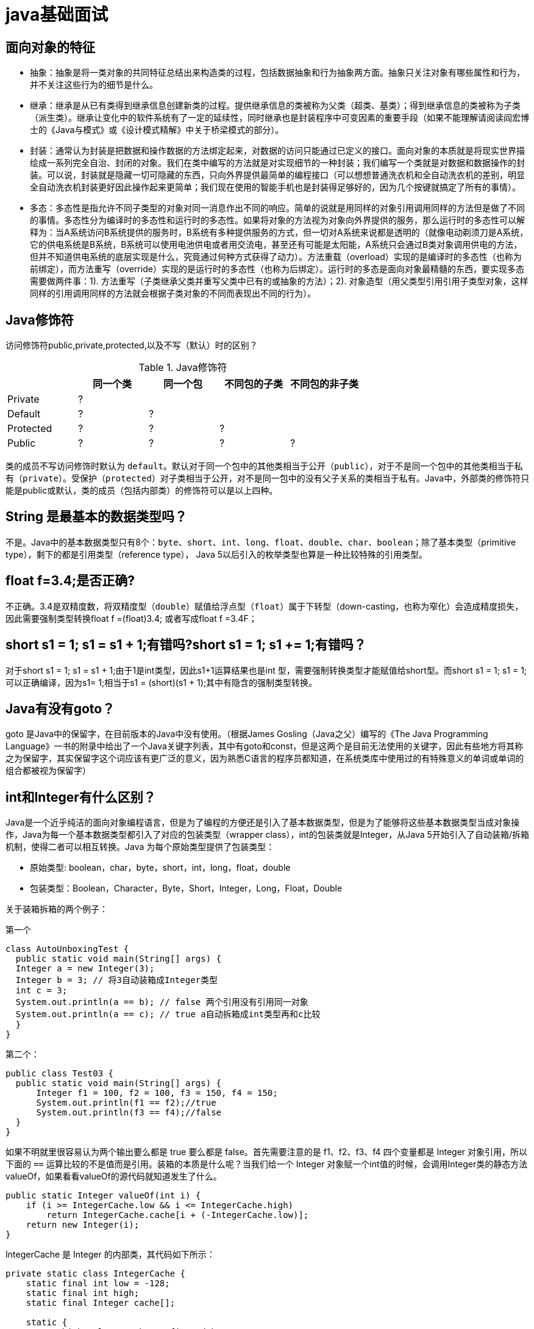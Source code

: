 [[guide-java]]
= java基础面试

[[guide-java-1]]
== 面向对象的特征

* 抽象：抽象是将一类对象的共同特征总结出来构造类的过程，包括数据抽象和行为抽象两方面。抽象只关注对象有哪些属性和行为，并不关注这些行为的细节是什么。
* 继承：继承是从已有类得到继承信息创建新类的过程。提供继承信息的类被称为父类（超类、基类）；得到继承信息的类被称为子类（派生类）。继承让变化中的软件系统有了一定的延续性，同时继承也是封装程序中可变因素的重要手段（如果不能理解请阅读阎宏博士的《Java与模式》或《设计模式精解》中关于桥梁模式的部分）。
* 封装：通常认为封装是把数据和操作数据的方法绑定起来，对数据的访问只能通过已定义的接口。面向对象的本质就是将现实世界描绘成一系列完全自治、封闭的对象。我们在类中编写的方法就是对实现细节的一种封装；我们编写一个类就是对数据和数据操作的封装。可以说，封装就是隐藏一切可隐藏的东西，只向外界提供最简单的编程接口（可以想想普通洗衣机和全自动洗衣机的差别，明显全自动洗衣机封装更好因此操作起来更简单；我们现在使用的智能手机也是封装得足够好的，因为几个按键就搞定了所有的事情）。
* 多态：多态性是指允许不同子类型的对象对同一消息作出不同的响应。简单的说就是用同样的对象引用调用同样的方法但是做了不同的事情。多态性分为编译时的多态性和运行时的多态性。如果将对象的方法视为对象向外界提供的服务，那么运行时的多态性可以解释为：当A系统访问B系统提供的服务时，B系统有多种提供服务的方式，但一切对A系统来说都是透明的（就像电动剃须刀是A系统，它的供电系统是B系统，B系统可以使用电池供电或者用交流电，甚至还有可能是太阳能，A系统只会通过B类对象调用供电的方法，但并不知道供电系统的底层实现是什么，究竟通过何种方式获得了动力）。方法重载（overload）实现的是编译时的多态性（也称为前绑定），而方法重写（override）实现的是运行时的多态性（也称为后绑定）。运行时的多态是面向对象最精髓的东西，要实现多态需要做两件事：1). 方法重写（子类继承父类并重写父类中已有的或抽象的方法）；2). 对象造型（用父类型引用引用子类型对象，这样同样的引用调用同样的方法就会根据子类对象的不同而表现出不同的行为）。

[[guide-java-2]]
== Java修饰符

访问修饰符public,private,protected,以及不写（默认）时的区别？

[[guide-java-modifier-tbl]]
.Java修饰符
|===
|           | **同一个类** | **同一个包** | **不同包的子类** | **不同包的非子类**

| Private   | ?            |              |                  |

| Default   | ?            | ?            |                  |

| Protected | ?            | ?            | ?                |

| Public    | ?            | ?            | ?                | ?
|===

类的成员不写访问修饰时默认为 `default`。默认对于同一个包中的其他类相当于公开（`public`），对于不是同一个包中的其他类相当于私有（`private`）。受保护（`protected`）对子类相当于公开，对不是同一包中的没有父子关系的类相当于私有。Java中，外部类的修饰符只能是public或默认，类的成员（包括内部类）的修饰符可以是以上四种。

[[guide-java-3]]
== String 是最基本的数据类型吗？

不是。Java中的基本数据类型只有8个：`byte`、`short`、`int`、`long`、`float`、`double`、`char`、`boolean`；除了基本类型（primitive type），剩下的都是引用类型（reference type）， Java 5以后引入的枚举类型也算是一种比较特殊的引用类型。

[[guide-java-4]]
== float f=3.4;是否正确?

不正确。3.4是双精度数，将双精度型（`double`）赋值给浮点型（`float`）属于下转型（down-casting，也称为窄化）会造成精度损失，因此需要强制类型转换float f =(float)3.4; 或者写成float f =3.4F；

[[guide-java-5]]
== short s1 = 1; s1 = s1 + 1;有错吗?short s1 = 1; s1 += 1;有错吗？

对于short s1 = 1; s1 = s1 + 1;由于1是int类型，因此s1+1运算结果也是int 型，需要强制转换类型才能赋值给short型。而short s1 = 1; s1 += 1;可以正确编译，因为s1+= 1;相当于s1 = (short)(s1 + 1);其中有隐含的强制类型转换。

[[guide-java-6]]
== Java有没有goto？

goto 是Java中的保留字，在目前版本的Java中没有使用。（根据James Gosling（Java之父）编写的《The Java Programming Language》一书的附录中给出了一个Java关键字列表，其中有goto和const，但是这两个是目前无法使用的关键字，因此有些地方将其称之为保留字，其实保留字这个词应该有更广泛的意义，因为熟悉C语言的程序员都知道，在系统类库中使用过的有特殊意义的单词或单词的组合都被视为保留字）

[[guide-java-7]]
== int和Integer有什么区别？

Java是一个近乎纯洁的面向对象编程语言，但是为了编程的方便还是引入了基本数据类型，但是为了能够将这些基本数据类型当成对象操作，Java为每一个基本数据类型都引入了对应的包装类型（wrapper class），int的包装类就是Integer，从Java 5开始引入了自动装箱/拆箱机制，使得二者可以相互转换。Java 为每个原始类型提供了包装类型：

* 原始类型: boolean，char，byte，short，int，long，float，double
* 包装类型：Boolean，Character，Byte，Short，Integer，Long，Float，Double

关于装箱拆箱的两个例子：

第一个

[source,java]
----
class AutoUnboxingTest {
  public static void main(String[] args) {
  Integer a = new Integer(3);
  Integer b = 3; // 将3自动装箱成Integer类型
  int c = 3;
  System.out.println(a == b); // false 两个引用没有引用同一对象
  System.out.println(a == c); // true a自动拆箱成int类型再和c比较
  }
}
----

第二个：

[source,java]
----
public class Test03 {
  public static void main(String[] args) {
      Integer f1 = 100, f2 = 100, f3 = 150, f4 = 150;
      System.out.println(f1 == f2);//true
      System.out.println(f3 == f4);//false
  }
}
----

如果不明就里很容易认为两个输出要么都是 true 要么都是 false。首先需要注意的是 f1、f2、f3、f4 四个变量都是 Integer 对象引用，所以下面的 `==` 运算比较的不是值而是引用。装箱的本质是什么呢？当我们给一个 Integer 对象赋一个int值的时候，会调用Integer类的静态方法valueOf，如果看看valueOf的源代码就知道发生了什么。


[source,java]
----

public static Integer valueOf(int i) {
    if (i >= IntegerCache.low && i <= IntegerCache.high)
        return IntegerCache.cache[i + (-IntegerCache.low)];
    return new Integer(i);
}


----

IntegerCache 是 Integer 的内部类，其代码如下所示：

[source,java]
----

private static class IntegerCache {
    static final int low = -128;
    static final int high;
    static final Integer cache[];

    static {
        // high value may be configured by property
        int h = 127;
        String integerCacheHighPropValue =
            sun.misc.VM.getSavedProperty("java.lang.Integer.IntegerCache.high");
        if (integerCacheHighPropValue != null) {
            try {
                int i = parseInt(integerCacheHighPropValue);
                i = Math.max(i, 127);
                // Maximum array size is Integer.MAX_VALUE
                h = Math.min(i, Integer.MAX_VALUE - (-low) -1);
            } catch( NumberFormatException nfe) {
                // If the property cannot be parsed into an int, ignore it.
            }
        }
        high = h;

        cache = new Integer[(high - low) + 1];
        int j = low;
        for(int k = 0; k < cache.length; k++)
            cache[k] = new Integer(j++);

        // range [-128, 127] must be interned (JLS7 5.1.7)
        assert IntegerCache.high >= 127;
    }

    private IntegerCache() {}
}
----

简单的说，如果整型字面量的值在 `-128` 到 `127` 之间，那么不会 new 新的 Integer 对象，而是直接引用常量池中的 Integer 对象，所以上面的面试题中 `f1==f2` 的结果是 `true`，而 `f3==f4` 的结果是 `false`。

[[guide-java-8]]
== &和&&的区别？

`&` 运算符有两种用法：

* 按位与。

* 逻辑与。

`&&` 运算符是短路与运算。

逻辑与跟短路与的差别是非常巨大的，虽然二者都要求运算符左右两端的布尔值都是 `true` 整个表达式的值才是 `true`。`&&` 之所以称为短路运算是因为，如果 `&&` 左边的表达式的值是 `false`，右边的表达式会被直接短路掉，不会进行运算。很多时候我们可能都需要用 `&&` 而不是 `&`，例如在验证用户登录时判定用户名不是 `null` 而且不是空字符串，应当写为：**username != null &&!username.equals("")**，二者的顺序不能交换，更不能用&运算符，因为第一个条件如果不成立，根本不能进行字符串的equals比较，否则会产生**NullPointerException**异常。注意：逻辑或运算符（|）和短路或运算符（||）的差别也是如此。

[[guide-java-9]]
== Math.round(11.5) 等于多少？Math.round(-11.5)等于多少？

`Math.round(11.5)` 的返回值是 `12`，`Math.round(-11.5)` 的返回值是 `-11`。四舍五入的原理是在参数上加0.5然后进行下取整。

[[guide-java-10]]
== 用最有效率的方法计算2乘以8？

2 << 3（左移3位相当于乘以2的3次方，右移3位相当于除以2的3次方）。

补充：我们为编写的类重写 hashCode 方法时，可能会看到如下所示的代码：

[source,java]
----
@Override
public int hashCode() {
    final int prime = 31;
    int result = 1;
    result = prime * result + areaCode;
    result = prime * result + ((lineNumber == null) ? 0 : lineNumber.hashCode());
    result = prime * result + ((prefix == null) ? 0 : prefix.hashCode());
    return result;
}
----

其实我们不太理解为什么要使用这样的乘法运算来产生哈希码（散列码），而且为什么这个数是个素数，为什么通常选择31这个数？前两个问题的答案你可以自己百度一下，选择 `31` 是因为可以用移位和减法运算来代替乘法，从而得到更好的性能。说到这里你可能已经想到了：31 * num 等价于(num << 5) - num，左移5位相当于乘以2的5次方再减去自身就相当于乘以31，现在的JVM都能自动完成这个优化。

[[guide-java-11]]
== 数组有没有length()方法？String有没有length()方法？

数组没有 `length()` 方法，有 `length` 的属性。String 有 `length()` 方法。JavaScript中，获得字符串的长度是通过 `length` 属性得到的，这一点容易和Java混淆。

[[guide-java-12]]
== 在Java中，如何跳出当前的多重嵌套循环？

在最外层循环前加一个标记如A，然后用break A;可以跳出多重循环。（Java中支持带标签的 `break` 和 `continue` 语句，作用有点类似于 C 和 C++ 中的 `goto` 语句，但是就像要避免使用 goto 一样，应该避免使用带标签的break和continue，因为它不会让你的程序变得更优雅，很多时候甚至有相反的作用，所以这种语法其实不知道更好）

[[guide-java-13]]
== 构造器（constructor）是否可被重写（override）？

构造器不能被继承，因此不能被重写，但可以被重载。

[[guide-java-14]]
== 两个对象值相同(x.equals(y) == true)，但却可有不同的hash code，这句话对不对？

不对，如果两个对象x和y满足 `x.equals(y) == true`，它们的哈希码（hash code）应当相同。Java对于 eqauls 方法和 `hashCode` 方法是这样规定的：

. 如果两个对象相同（`equals` 方法返回 true），那么它们的 `hashCode` 值一定要相同；
. 如果两个对象的 `hashCode` 相同，它们并不一定相同。

当然，你未必要按照要求去做，但是如果你违背了上述原则就会发现在使用容器时，相同的对象可以出现在Set集合中，同时增加新元素的效率会大大下降（对于使用哈希存储的系统，如果哈希码频繁的冲突将会造成存取性能急剧下降）。

补充：关于 `equals` 和 `hashCode` 方法，很多Java程序都知道，但很多人也就是仅仅知道而已，在 Joshua Bloch 的大作<<Effective Java>>（很多软件公司，《Effective Java》、《Java编程思想》以及《重构：改善既有代码质量》是Java程序员必看书籍，如果你还没看过，那就赶紧去亚马逊买一本吧）中是这样介绍equals方法的：

首先 `equals` 方法必须满足以下四种特性：

. 自反性：`x.equals(x)` 必须返回 `true`
. 对称性：`x.equals(y)` 返回 `true` 时，`y.equals(x)` 也必须返回 `true`
. 传递性：`x.equals(y)` 和 `y.equals(z)` 都返回 `true` 时，`x.equals(z)` 也必须返回 `true`
. 一致性：当x和y引用的对象信息没有被修改时，多次调用 `x.equals(y)` 应该得到同样的返回值），而且对于任何非 `null` 值的引用 `x`，`x.equals(null)` 必须返回 `false`。

实现高质量的equals方法的诀窍包括

* 使用 `==` 操作符检查"参数是否为这个对象的引用"；
* 使用 `instanceof` 操作符检查"参数是否为正确的类型"；
* 对于类中的关键属性，检查参数传入对象的属性是否与之相匹配；
* 编写完 `equals` 方法后，问自己它是否满足对称性、传递性、一致性；
* 重写 `equals` 时总是要重写 `hashCode`；
* 不要将 `equals` 方法参数中的 Object 对象替换为其他的类型，在重写时不要忘掉 `@Override` 注解。

[[guide-java-15]]
== 是否可以继承String类？

String 类是final类，不可以被继承。
这是java提供的一种沙箱机制决定，详情可参考jvm中的双亲委托机制
补充：继承String本身就是一个错误的行为，对String类型最好的重用方式是关联关系（Has-A）和依赖关系（Use-A）而不是继承关系（Is-A）。

[[guide-java-16]]
== 当一个对象被当作参数传递到一个方法后，此方法可改变这个对象的属性，并可返回变化后的结果，那么这里到底是值传递还是引用传递？

是值传递。Java语言的方法调用只支持参数的值传递。当一个对象实例作为一个参数被传递到方法中时，参数的值就是对该对象的引用。对象的属性可以在被调用过程中被改变，但对对象引用的改变是不会影响到调用者的。C++和C#中可以通过传引用或传输出参数来改变传入的参数的值。

[[guide-java-17]]
== String和StringBuilder、StringBuffer的区别？

Java平台提供了两种类型的字符串：String 和 `StringBuffer/StringBuilder`，它们可以储存和操作字符串。其中 String 是只读字符串，也就意味着String引用的字符串内容是不能被改变的。而 `StringBuffer/StringBuilder` 类表示的字符串对象可以直接进行修改。`StringBuilder` 是Java 5中引入的，它和 `StringBuffer` 的方法完全相同，区别在于它是在单线程环境下使用的，因为它的所有方面都没有被 `synchronized` 修饰，也就是说他不是线程安全的，因此它的效率也比 `StringBuffer` 要高。

[[guide-java-17-1]]
=== 什么情况下用+运算符进行字符串连接比调用StringBuffer/StringBuilder对象的append方法连接字符串性能更好？

如果使用少量的字符串操作，使用 (+运算符)连接字符串；

如果频繁的对大量字符串进行操作，则使用

. 全局变量或者需要多线程支持则使用StringBuffer；
. 局部变量或者单线程不涉及线程安全则使有StringBuilder。

请说出下面程序的输出。

[source,java]
----
class StringEqualTest {
    public static void main(String[] args) {
        String s1 = "Programming";
        String s2 = new String("Programming");
        String s3 = "Program";
        String s4 = "ming";
        String s5 = "Program" + "ming";
        String s6 = s3 + s4;
        System.out.println(s1 == s2);//false
        System.out.println(s1 == s5);//true
        System.out.println(s1 == s6);//false
        System.out.println(s1 == s6.intern());//true
        System.out.println(s2 == s2.intern());//false
    }
}
----

解答上面的面试题需要清除两点：

. String 对象的 `intern` 方法会得到字符串对象在常量池中对应的版本的引用（如果常量池中有一个字符串与 String 对象的 `equals` 结果是 `true`），如果常量池中没有对应的字符串，则该字符串将被添加到常量池中，然后返回常量池中字符串的引用；
. 字符串的+操作其本质是创建了 `StringBuilder` 对象进行 `append` 操作，然后将拼接后的 `StringBuilder` 对象用toString方法处理成 String 对象，这一点可以用 `javap -c StringEqualTest.class` 命令获得 class 文件对应的JVM字节码指令就可以看出来。

[[guide-java-18]]
== 重载（Overload）和重写（Override）的区别。重载的方法能否根据返回类型进行区分？

方法的重载和重写都是实现多态的方式，区别在于前者实现的是编译时的多态性，而后者实现的是运行时的多态性。重载发生在一个类中，同名的方法如果有不同的参数列表（**参数类型不同、参数个数不同或者二者都不同**）则视为重载；重写发生在子类与父类之间，重写要求子类被重写方法与父类被重写方法有相同的返回类型，比父类被重写方法更好访问，不能比父类被重写方法声明更多的异常（里氏代换原则）。重载对返回类型没有特殊的要求。

[[guide-java-18-1]]
== 为什么不能根据返回类型来区分重载

首先来说明**Java代码层面和字节码层面方法特征签名的区别**

方法特征签名：用于区分两个不同方法的语法符号；

. Java代码层的方法特征签名：
+
特征签名 = 方法名 + 参数类型 + 参数顺序；
+
更多请参考：http://docs.oracle.com/javase/specs/jls/se8/html/jls-8.html#jls-8.4.2

. 字节码层面的方法特征签名：
+
特征签名 = 方法名 + 参数类型 + 参数顺序 + 返回值类型；

如果存在类型变量或参数化类型，还包括类型变量或参数化类型编译未擦除类型前的信息（FormalTypeParametersopt），和抛出的异常信息（ThrowsSignature），即方法名+签名；

Java语言重载（Overload）一个方法，需要Java语言层面的方法特征签名不同，即不包括方法返回值；而Class文件中有两个同名同参数（类型、顺序都相同），但返回值类型不一样，也是允许的，可以正常运行，因为JVM层面的方法特征签名包括返回值类型。

同样的，对字段来说，Java语言规定字段无法重载，名称必须不一样；但对Class文件来说，只要两个字段描述（类型）不一样，名称一样也是可以的。

[[guide-java-19]]
== char 型变量中能不能存贮一个中文汉字，为什么？

char类型可以存储一个中文汉字，因为Java中使用的编码是 Unicode（不选择任何特定的编码，直接使用字符在字符集中的编号，这是统一的唯一方法），一个 char 类型占 `2` 个字节（`16` 比特），所以放一个中文是没问题的。

补充：使用 Unicode 意味着字符在 JVM 内部和外部有不同的表现形式，在 JVM 内部都是 Unicode，当这个字符被从JVM内部转移到外部时（例如存入文件系统中），需要进行编码转换。所以Java中有字节流和字符流，以及在字符流和字节流之间进行转换的转换流，如InputStreamReader和OutputStreamReader，这两个类是字节流和字符流之间的适配器类，承担了编码转换的任务；对于C程序员来说，要完成这样的编码转换恐怕要依赖于union（联合体/共用体）共享内存的特征来实现了。

[[guide-java-20]]
== 抽象类（abstract class）和接口（interface）有什么异同？

抽象类和接口都不能够实例化，但可以定义抽象类和接口类型的引用。

* 一个类如果继承了某个抽象类或者实现了某个接口都需要对其中的抽象方法全部进行实现，否则该类仍然需要被声明为抽象类。
* 接口比抽象类更加抽象，因为抽象类中可以定义构造器，可以有抽象方法和具体方法，而接口中不能定义构造器而且其中的方法全部都是抽象方法。
* 抽象类中的成员可以是 `private`、`default`、`protected`、`public` 的，而接口中的成员全都是 `public` 的（java8后新增了接口中的默认方法与静态方法。<<java#java-8-feature>>。以及java9中新增private私有方法）。
* 抽象类中可以定义成员变量，而接口中定义的成员变量实际上都是常量。
* 有抽象方法的类必须被声明为抽象类，而抽象类未必要有抽象方法。

[[guide-java-21]]
== 静态嵌套类(Static Nested Class)和内部类（Inner Class）的不同？

Static Nested Class是被声明为静态（static）的内部类，它可以不依赖于外部类实例被实例化。而通常的内部类需要在外部类实例化后才能实例化，其语法看起来挺诡异的，如下所示。

[source,java]
----
/**
* 扑克类（一副扑克）
* @author 骆昊
*
*/
public class Poker {
	private static String[] suites = {"黑桃", "红桃", "草花", "方块"};
	private static int[] faces = {1, 2, 3, 4, 5, 6, 7, 8, 9, 10, 11, 12, 13};
	private Card[] cards;
    /**
    * 构造器
    *
    */
    public Poker() {
        cards = new Card[52];
        for(int i = 0; i < suites.length; i++) {
        	for(int j = 0; j < faces.length; j++) {
    			cards[i * 13 + j] = new Card(suites[i], faces[j]);
    		}
		}
	}
    /**
    * 洗牌（随机乱序）
    *
    */
    public void shuffle() {
    	for(int i = 0, len = cards.length; i < len; i++) {
    		int index = (int) (Math.random() * len);
   		 	Card temp = cards[index];
    		cards[index] = cards[i];
    		cards[i] = temp;
    	}
    }
    /**
    * 发牌
    * @param index 发牌的位置
    *
    */
    public Card deal(int index) {
    	return cards[index];
    }

    /**
    * 卡片类（一张扑克）
    * [内部类]
    * @author 骆昊
    *
    */
    public class Card {
        private String suite; // 花色
        private int face; // 点数
        public Card(String suite, int face) {
            this.suite = suite;
            this.face = face;
        }
        @Override
        public String toString() {
            String faceStr = "";
            switch(face) {
                case 1: faceStr = "A"; break;
                case 11: faceStr = "J"; break;
                case 12: faceStr = "Q"; break;
                case 13: faceStr = "K"; break;
                default: faceStr = String.valueOf(face);
            }
            return suite + faceStr;
        }
    }
}

//测试代码：
class PokerTest {
    public static void main(String[] args) {
        Poker poker = new Poker();
        poker.shuffle(); // 洗牌
        Poker.Card c1 = poker.deal(0); // 发第一张牌
        // 对于非静态内部类Card
        // 只有通过其外部类Poker对象才能创建Card对象
        Poker.Card c2 = poker.new Card("红心", 1); // 自己创建一张牌
        System.out.println(c1); // 洗牌后的第一张
        System.out.println(c2); // 打印: 红心A
    }
}

----

下面的代码哪些地方会产生编译错误？

[source,java]
----
class Outer {
	class Inner {}
	public static void foo() {
        new Inner();
    }
	public void bar() {
        new Inner();
    }
	public static void main(String[] args) {
		new Inner();
	}
}
----
Java中非静态内部类对象的创建要依赖其外部类对象，上面的面试题中 foo 和 main 方法都是静态方法，静态方法中没有 `this`，也就是说没有所谓的外部类对象，因此无法创建内部类对象，如果要在静态方法中创建内部类对象，可以这样做：

[source,java]
----
	new Outer().new Inner();
----

[[guide-java-22]]
== 抽象的（abstract）方法是否可同时是静态的（static）,是否可同时是本地方法（native），是否可同时被synchronized修饰？

都不能。抽象方法需要子类重写，而静态的方法是无法被重写的，因此二者是矛盾的。本地方法是由本地代码（如C代码）实现的方法，而抽象方法是没有实现的，也是矛盾的。synchronized和方法的实现细节有关，抽象方法不涉及实现细节，因此也是相互矛盾的。

[[guide-java-23]]
== 阐述静态变量和实例变量的区别。

静态变量是被static修饰符修饰的变量，也称为类变量，它属于类，不属于类的任何一个对象，一个类不管创建多少个对象，静态变量在内存中有且仅有一个拷贝；实例变量必须依存于某一实例，需要先创建对象然后通过对象才能访问到它。静态变量可以实现让多个对象共享内存。

[[guide-java-24]]
== 是否可以从一个静态（static）方法内部发出对非静态（non-static）方法的调用？

不可以，静态方法只能访问静态成员，因为非静态方法的调用要先创建对象，在调用静态方法时可能对象并没有被初始化。

[[guide-java-25]]
== 如何实现对象克隆？

有两种方式：
1). 实现 `Cloneable` 接口并重写Object类中的 `clone()` 方法；
2). 实现 `Serializable` 接口，通过对象的序列化和反序列化实现克隆，可以实现真正的深度克隆，代码如下。

[source,java]
----
import java.io.ByteArrayInputStream;
import java.io.ByteArrayOutputStream;
import java.io.ObjectInputStream;
import java.io.ObjectOutputStream;
import java.io.Serializable;
public class MyUtil {
    private MyUtil() {
    	throw new AssertionError();
    }
    @SuppressWarnings("unchecked")
    public static <T extends Serializable> T clone(T obj) throws Exception {
        ByteArrayOutputStream bout = new ByteArrayOutputStream();
        ObjectOutputStream oos = new ObjectOutputStream(bout);
        oos.writeObject(obj);
        ByteArrayInputStream bin = new ByteArrayInputStream(bout.toByteArray());
        ObjectInputStream ois = new ObjectInputStream(bin);
        return (T) ois.readObject();
        // 说明：调用ByteArrayInputStream或ByteArrayOutputStream对象的close方法没有任何意义
        // 这两个基于内存的流只要垃圾回收器清理对象就能够释放资源，这一点不同于对外部资源（如文件流）的释放
    }
}
----

下面是测试代码：

[source,java]
----
import java.io.Serializable;
/**
* 人类
* @author 骆昊
*
*/
class Person implements Serializable {
    private static final long serialVersionUID = -9102017020286042305L;
    private String name; // 姓名
    private int age; // 年龄
    private Car car; // 座驾

    public Person(String name, int age, Car car) {
        this.name = name;
        this.age = age;
        this.car = car;
    }
    public String getName() {
    	return name;
    }
    public void setName(String name) {
    	this.name = name;
    }
    public int getAge() {
    	return age;
    }
    public void setAge(int age) {
    	this.age = age;
    }
    public Car getCar() {
    	return car;
    }
    public void setCar(Car car) {
    	this.car = car;
    }

    @Override
    public String toString() {
    	return "Person [name=" + name + ", age=" + age + ", car=" + car + "]";
    }
}
/**
* 小汽车类
* @author 骆昊
*
*/
class Car implements Serializable {

    private static final long serialVersionUID = -5713945027627603702L;
    private String brand; // 品牌
    private int maxSpeed; // 最高时速

    public Car(String brand, int maxSpeed) {
        this.brand = brand;
        this.maxSpeed = maxSpeed;
    }
    public String getBrand() {
    	return brand;
    }
    public void setBrand(String brand) {
    	this.brand = brand;
    }
    public int getMaxSpeed() {
    	return maxSpeed;
    }
    public void setMaxSpeed(int maxSpeed) {
    	this.maxSpeed = maxSpeed;
    }
    @Override
    public String toString() {
    	return "Car [brand=" + brand + ", maxSpeed=" + maxSpeed + "]";
    }
}
class CloneTest {

public static void main(String[] args) {
    try {
        Person p1 = new Person("Hao LUO", 33, new Car("Benz", 300));
        Person p2 = MyUtil.clone(p1); // 深度克隆
        p2.getCar().setBrand("BYD");
        // 修改克隆的Person对象p2关联的汽车对象的品牌属性
        // 原来的Person对象p1关联的汽车不会受到任何影响
        // 因为在克隆Person对象时其关联的汽车对象也被克隆了
        System.out.println(p1);
        } catch (Exception e) {
        	e.printStackTrace();
        }
    }
}

----

注意：基于序列化和反序列化实现的克隆不仅仅是深度克隆，更重要的是通过泛型限定，可以检查出要克隆的对象是否支持序列化，这项检查是编译器完成的，不是在运行时抛出异常，这种是方案明显优于使用Object类的clone方法克隆对象。让问题在编译的时候暴露出来总是好过把问题留到运行时。

[[guide-java-26]]
== String s = new String("xyz");创建了几个字符串对象？

两个对象，一个是静态区的"xyz"，一个是用new创建在堆上的对象。

[[guide-java-27]]
== 接口是否可继承（extends）接口？抽象类是否可实现（implements）接口？抽象类是否可继承具体类（concrete class）？

接口可以继承接口，而且支持多重继承。抽象类可以实现(implements)接口，抽象类可继承具体类也可以继承抽象类。

[[guide-java-28]]
== 一个".java"源文件中是否可以包含多个类（不是内部类）？有什么限制？

可以，但一个源文件中最多只能有一个公开类（public class）而且文件名必须和公开类的类名完全保持一致。

[[guide-java-29]]
== Anonymous Inner Class(匿名内部类)是否可以继承其它类？是否可以实现接口？

可以继承其他类或实现其他接口，在 Swing 编程和 Android 开发中常用此方式来实现事件监听和回调。

[[guide-java-30]]
== 内部类可以引用它的包含类（外部类）的成员吗？有没有什么限制？

一个内部类对象可以访问创建它的外部类对象的成员，包括私有成员。

[[guide-java-31]]
== Java 中的final关键字有哪些用法？

. 修饰类：表示该类不能被继承；
. 修饰方法：表示方法不能被重写；
. 修饰变量：表示变量只能一次赋值以后值不能被修改（常量）。

[[guide-java-32]]
== 指出下面程序的运行结果。

[source,java]
----
class A {
    static {
    	System.out.print("1");
    }

    public A() {
    	System.out.print("2");
    }

    }
class B extends A{
    static {
        System.out.print("a");
    }
    public B() {
        System.out.print("b");
    }
}

public class Hello {
    public static void main(String[] args) {
        A ab = new B();
        ab = new B();
    }
}
----

执行结果：`1a2b2b`。创建对象时构造器的调用顺序是：先初始化静态成员，然后调用父类构造器，再初始化非静态成员，最后调用自身构造器。

[[guide-java-33]]
== 数据类型之间的转换：

* 如何将字符串转换为基本数据类型？

调用基本数据类型对应的包装类中的方法 parseXXX(String) 或 valueOf(String) 即可返回相应基本类型；

* 如何将基本数据类型转换为字符串？

一种方法是将基本数据类型与空字符串（""）连接（+）即可获得其所对应的字符串；另一种方法是调用 String 类中的 valueOf() 方法返回相应字符串

[[guide-java-34]]
== 如何实现字符串的反转及替换？

方法很多，可以自己写实现也可以使用 String 或 `StringBuffer/StringBuilder` 中的方法。有一道很常见的面试题是用递归实现字符串反转，代码如下所示：

[source,java]
----
public static String reverse(String originStr) {
	if(originStr == null || originStr.length() <= 1)
    	return originStr;
	return reverse(originStr.substring(1)) + originStr.charAt(0);
}
----

[[guide-java-35]]
== 怎样将GB2312编码的字符串转换为ISO-8859-1编码的字符串？

[source,java]
----
String s1 = "你好";
String s2 = new String(s1.getBytes("GB2312"), "ISO-8859-1");
----

[[guide-java-36]]
== 日期和时间

[[guide-java-36-1]]
=== 如何取得年月日、小时分钟秒？

创建 `java.util.Calendar` 实例，调用其 `get()` 方法传入不同的参数即可获得参数所对应的值。Java 8中可以使用 `java.time.LocalDateTimel` 来获取，代码如下所示。

[source,java]
----
public class DateTimeTest {
    public static void main(String[] args) {
        Calendar cal = Calendar.getInstance();
        System.out.println(cal.get(Calendar.YEAR));
        System.out.println(cal.get(Calendar.MONTH)); // 0 - 11
        System.out.println(cal.get(Calendar.DATE));
        System.out.println(cal.get(Calendar.HOUR_OF_DAY));
        System.out.println(cal.get(Calendar.MINUTE));
        System.out.println(cal.get(Calendar.SECOND));
        // Java 8
        LocalDateTime dt = LocalDateTime.now();
        System.out.println(dt.getYear());
        System.out.println(dt.getMonthValue()); // 1 - 12
        System.out.println(dt.getDayOfMonth());
        System.out.println(dt.getHour());
        System.out.println(dt.getMinute());
        System.out.println(dt.getSecond());
    }
}
----

[[guide-java-36-2]]
=== 如何取得从1970年1月1日0时0分0秒到现在的毫秒数？

[source,java]
----
Calendar.getInstance().getTimeInMillis();
System.currentTimeMillis();
Clock.systemDefaultZone().millis(); // Java 8
----

[[guide-java-36-3]]
=== 如何取得某月的最后一天？

[source,java]
----
Calendar time = Calendar.getInstance();
time.getActualMaximum(Calendar.DAY_OF_MONTH);
----

[[guide-java-36-4]]
=== 如何格式化日期？

利用 `java.text.DataFormat` 的子类（如 `SimpleDateFormat` 类）中的format(Date)方法可将日期格式化。Java 8中可以用 `java.time.format.DateTimeFormatter` 来格式化时间日期，代码如下所示:

[source,java]
----
import java.text.SimpleDateFormat;
import java.time.LocalDate;
import java.time.format.DateTimeFormatter;
import java.util.Date;
class DateFormatTest {
    public static void main(String[] args) {
        SimpleDateFormat oldFormatter = new SimpleDateFormat("yyyy/MM/dd");
        Date date1 = new Date();
        System.out.println(oldFormatter.format(date1));
        // Java 8
        DateTimeFormatter newFormatter = DateTimeFormatter.ofPattern("yyyy/MM/dd");
        LocalDate date2 = LocalDate.now();
        System.out.println(date2.format(newFormatter));
    }
}
----

补充：Java的时间日期API一直以来都是被诟病的东西，为了解决这一问题，Java 8中引入了新的时间日期API，其中包括 `LocalDate`、`LocalTime`、`LocalDateTime`、`Clock`、`Instant` 等类，这些的类的设计都使用了不变模式，因此是线程安全的设计。

[[guide-java-36-5]]
=== 打印昨天的当前时刻。

[source,java]
----
import java.util.Calendar;
class YesterdayCurrent {
    public static void main(String[] args){
        Calendar cal = Calendar.getInstance();
        cal.add(Calendar.DATE, -1);
        System.out.println(cal.getTime());
    }
}
在Java 8中，可以用下面的代码实现相同的功能。
import java.time.LocalDateTime;
class YesterdayCurrent {
    public static void main(String[] args) {
        LocalDateTime today = LocalDateTime.now();
        LocalDateTime yesterday = today.minusDays(1);
        System.out.println(yesterday);
    }
}
----

[[guide-java-37]]
== 比较一下Java和JavaSciprt。

JavaScript 与 Java 是两个公司开发的不同的两个产品。Java 是原 Sun Microsystems 公司推出的面向对象的程序设计语言，特别适合于互联网应用程序开发；而 JavaScript 是 Netscape 公司的产品，为了扩展 Netscape 浏览器的功能而开发的一种可以嵌入Web页面中运行的基于对象和事件驱动的解释性语言。

JavaScript 的前身是 LiveScript；而Java的前身是Oak语言。下面对两种语言间的异同作如下比较：

* 基于对象和面向对象

Java 是一种真正的面向对象的语言，即使是开发简单的程序，必须设计对象；JavaScript是种脚本语言，它可以用来制作与网络无关的，与用户交互作用的复杂软件。它是一种基于对象（Object-Based）和事件驱动（Event-Driven）的编程语言，因而它本身提供了非常丰富的内部对象供设计人员使用。

* 解释和编译

Java 的源代码在执行之前，必须经过编译。JavaScript 是一种解释性编程语言，其源代码不需经过编译，由浏览器解释执行。（目前的浏览器几乎都使用了 JIT（即时编译）技术来提升 JavaScript 的运行效率）

* 强类型变量和类型弱变量

Java 采用强类型变量检查，即所有变量在编译之前必须作声明；JavaScript 中变量是弱类型的，甚至在使用变量前可以不作声明，JavaScript 的解释器在运行时检查推断其数据类型。

* 代码格式不一样。

补充：上面列出的四点是网上流传的所谓的标准答案。其实 Java 和J avaScript 最重要的区别是一个是静态语言，一个是动态语言。目前的编程语言的发展趋势是函数式语言和动态语言。在Java中类（class）是一等公民，而 JavaScript 中函数（function）是一等公民，因此JavaScript支持函数式编程，可以使用Lambda函数和闭包（closure），当然Java 8也开始支持函数式编程，提供了对Lambda表达式以及函数式接口的支持。对于这类问题，在面试的时候最好还是用自己的语言回答会更加靠谱，不要背网上所谓的标准答案。


[[guide-java-38]]
== 什么时候用断言（assert）？

断言在软件开发中是一种常用的调试方式，很多开发语言中都支持这种机制。一般来说，断言用于保证程序最基本、关键的正确性。断言检查通常在开发和测试时开启。为了保证程序的执行效率，在软件发布后断言检查通常是关闭的。断言是一个包含布尔表达式的语句，在执行这个语句时假定该表达式为true；如果表达式的值为false，那么系统会报告一个AssertionError。断言的使用如下面的代码所示：

[source,java]
----
assert(a > 0); // throws an AssertionError if a <= 0
----


断言可以有两种形式：

[source,java]
----
assert Expression1; assert Expression1 : Expression2 ;
----

`Expression1` 应该总是产生一个布尔值。`Expression2` 可以是得出一个值的任意表达式；这个值用于生成显示更多调试信息的字符串消息。

要在运行时启用断言，可以在启动JVM时使用 `-enableassertions` 或者 `-ea` 标记。要在运行时选择禁用断言，可以在启动JVM时使用 `-da` 或者 `-disableassertions` 标记。要在系统类中启用或禁用断言，可使用 `-esa` 或 `-dsa` 标记。还可以在包的基础上启用或者禁用断言。

[NOTE]
====
注意：断言不应该以任何方式改变程序的状态。简单的说，如果希望在不满足某些条件时阻止代码的执行，就可以考虑用断言来阻止它。
====

[[guide-java-39]]
== Error和Exception有什么区别？

Error表示系统级的错误和程序不必处理的异常，是恢复不是不可能但很困难的情况下的一种严重问题；比如内存溢出，不可能指望程序能处理这样的情况；Exception表示需要捕捉或者需要程序进行处理的异常，是一种设计或实现问题；也就是说，它表示如果程序运行正常，从不会发生的情况。

面试题：2005年摩托罗拉的面试中曾经问过这么一个问题 “If a process reports a stack overflow run-time error, what’s the most possible cause?”，给了如下四个选项：

. lack of memory;
. write on an invalid memory space;
. recursive function calling;
. array index out of boundary.

Java程序在运行时也可能会遭遇 `StackOverflowError`，这是一个无法恢复的错误，只能重新修改代码了，这个面试题的答案是c。如果写了不能迅速收敛的递归，则很有可能引发栈溢出的错误，如下所示：

[source,java]
----
class StackOverflowErrorTest {
    public static void main(String[] args) {
        main(null);
    }
}
----

提示：用递归编写程序时一定要牢记两点：1. 递归公式；2. 收敛条件（什么时候就不再继续递归）。

[[guide-java-40]]
== try{}里有一个return语句，那么紧跟在这个try后的finally{}里的代码会不会被执行，什么时候被执行，在return前还是后?

会执行，在方法返回调用者前执行。

注意：在 `finally` 中改变返回值的做法是不好的，因为如果存在 `finally` 代码块，`try` 中的 `return` 语句不会立马返回调用者，而是记录下返回值待 `finally` 代码块执行完毕之后再向调用者返回其值，然后如果在 `finally` 中修改了返回值，就会返回修改后的值。显然，在finally中返回或者修改返回值会对程序造成很大的困扰，C#中直接用编译错误的方式来阻止程序员干这种龌龊的事情，Java中也可以通过提升编译器的语法检查级别来产生警告或错误。

[[guide-java-41]]
== Java语言如何进行异常处理，关键字：throws、throw、try、catch、finally分别如何使用？

Java通过面向对象的方法进行异常处理，把各种不同的异常进行分类，并提供了良好的接口。在Java中，每个异常都是一个对象，它是 `Throwable` 类或其子类的实例。当一个方法出现异常后便抛出一个异常对象，该对象中包含有异常信息，调用这个对象的方法可以捕获到这个异常并可以对其进行处理。Java的异常处理是通过5个关键词来实现的：try、catch、throw、throws和finally。

一般情况下是用try来执行一段程序，如果系统会抛出（`throw`）一个异常对象，可以通过它的类型来捕获（`catch`）它，或通过总是执行代码块（`finally`）来处理；try用来指定一块预防所有异常的程序；catch子句紧跟在try块后面，用来指定你想要捕获的异常的类型；

`throw` 语句用来明确地抛出一个异常；`throws` 用来声明一个方法可能抛出的各种异常（当然声明异常时允许无病呻吟）；

`finally` 为确保一段代码不管发生什么异常状况都要被执行；

`try` 语句可以嵌套，每当遇到一个 `try` 语句，异常的结构就会被放入异常栈中，直到所有的try语句都完成。如果下一级的try语句没有对某种异常进行处理，异常栈就会执行出栈操作，直到遇到有处理这种异常的try语句或者最终将异常抛给JVM。

[[guide-java-42]]
== 运行时异常与受检异常有何异同？

异常表示程序运行过程中可能出现的非正常状态，运行时异常表示虚拟机的通常操作中可能遇到的异常，是一种常见运行错误，只要程序设计得没有问题通常就不会发生。受检异常跟程序运行的上下文环境有关，即使程序设计无误，仍然可能因使用的问题而引发。

Java编译器要求方法必须声明抛出可能发生的受检异常，但是并不要求必须声明抛出未被捕获的运行时异常。异常和继承一样，是面向对象程序设计中经常被滥用的东西，在 Effective Java中 对异常的使用给出了以下指导原则：

* 不要将异常处理用于正常的控制流（设计良好的API不应该强迫它的调用者为了正常的控制流而使用异常）
* 对可以恢复的情况使用受检异常，对编程错误使用运行时异常
* 避免不必要的使用受检异常（可以通过一些状态检测手段来避免异常的发生）
* 优先使用标准的异常 - 每个方法抛出的异常都要有文档 - 保持异常的原子性
* 不要在catch中忽略掉捕获到的异常

[[guide-java-43]]
== 列出一些你常见的运行时异常？

* ArithmeticException（算术异常）
* ClassCastException（类转换异常）
* IllegalArgumentException （非法参数异常）
* IndexOutOfBoundsException （下标越界异常）
* NullPointerException （空指针异常）
* SecurityException （安全异常）

[[guide-java-44]]
== 阐述final、finally、finalize的区别。

* final：修饰符（关键字）有三种用法：如果一个类被声明为 `final`，意味着它不能再派生出新的子类，即不能被继承，因此它和 `abstract` 是反义词。将变量声明为 `final`，可以保证它们在使用中不被改变，被声明为final的变量必须在声明时给定初值，而在以后的引用中只能读取不可修改。被声明为 `final` 的方法也同样只能使用，不能在子类中被重写。
* finally：通常放在 `try…catch…` 的后面构造总是执行代码块，这就意味着程序无论正常执行还是发生异常，这里的代码只要JVM不关闭都能执行，可以将释放外部资源的代码写在finally块中。
* finalize：Object 类中定义的方法，Java中允许使用 `finalize()` 方法在垃圾收集器将对象从内存中清除出去之前做必要的清理工作。这个方法是由垃圾收集器在销毁对象时调用的，通过重写 `finalize()` 方法可以整理系统资源或者执行其他清理工作。


[[guide-java-45]]
== 说出下面代码的运行结果。

[source,java]
----
class Annoyance extends Exception {}
class Sneeze extends Annoyance {}
class Human {
    public static void main(String[] args) throws Exception {
        try {
            try {
                throw new Sneeze();
            }
            catch ( Annoyance a ) {
                System.out.println("Caught Annoyance");
                throw a;
            }
        }catch ( Sneeze s ) {
            System.out.println("Caught Sneeze");
            return ;
        }
        finally {
            System.out.println("Hello World!");
        }
    }
}
----

[[guide-java-46]]
== 简述正则表达式及其用途。

在编写处理字符串的程序时，经常会有查找符合某些复杂规则的字符串的需要。正则表达式就是用于描述这些规则的工具。换句话说，正则表达式就是记录文本规则的代码。

说明：计算机诞生初期处理的信息几乎都是数值，但是时过境迁，今天我们使用计算机处理的信息更多的时候不是数值而是字符串，正则表达式就是在进行字符串匹配和处理的时候最为强大的工具，绝大多数语言都提供了对正则表达式的支持。

[[guide-java-47]]
== Java中是如何支持正则表达式操作的？

Java 中的 String 类提供了支持正则表达式操作的方法，包括：`matches()`、`replaceAll()`、`replaceFirst()`、`split()`。此外，Java 中可以用 Pattern 类表示正则表达式对象，它提供了丰富的API进行各种正则表达式操作，请参考下面面试题的代码。
面试题： 如果要从字符串中截取第一个英文左括号之前的字符串，例如：北京市(朝阳区)(西城区)(海淀区)，截取结果为：北京市，那么正则表达式怎么写？

[source,java]
----
import java.util.regex.Matcher;
import java.util.regex.Pattern;
class RegExpTest {
    public static void main(String[] args) {
        String str = "北京市(朝阳区)(西城区)(海淀区)";
        Pattern p = Pattern.compile(".*?(?=\()");
        Matcher m = p.matcher(str);
        if(m.find()) {
            System.out.println(m.group());
        }
    }
}
----

[[guide-java-48]]
== 内部类访问外部属性为什么加final?

局部内部类能访问方法中的所有的局部变量，其生命周期与局部内部类的对象的生命周期是不一致的。如何才能实现访问呢?当变量是 `final` 时,通过将 `final` 局部变量"复制"一份,复制品直接作为局部内部中的数据成员。
这样，当局部内部类访问局部变量时,其实真正访问的是这个局部变量的"复制品”。那么使用 `final` 修饰，表示其复制品与原始的量是一样

[[guide-java-49]]
== this & super

1 super出现在父类的子类中。有三种存在方式

1.1. super.xxx(xxx为变量名或对象名)意思是获取父类中xxx的变量或引用
1.2. super.xxx(); (xxx为方法名)意思是直接访问并调用父类中的方法
1.3. super() 调用父类构造

注：super只能指代其直接父类

2 `this()` & `super()` 在构造方法中的区别

2.1. 调用 `super()` 必须写在子类构造方法的第一行, 否则编译不通过
2.2. `super` 从子类调用父类构造, `this` 在同一类中调用其他构造
2.3. 均需要放在第一行
2.4. 尽管可以用 `this` 调用一个构造器, 却不能调用 2 个
2.5. `this` 和 `super` 不能出现在同一个构造器中, 否则编译不通过
2.6. `this()`、`super()` 都指的对象,不可以在 static 环境中使用
2.7. 本质 `this` 指向本对象的指针。`super` 是一个关键字
